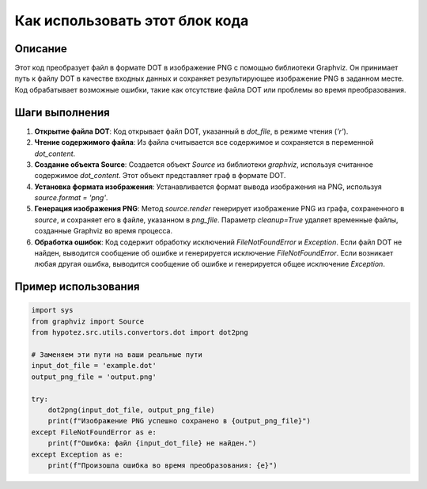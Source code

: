 Как использовать этот блок кода
=========================================================================================

Описание
-------------------------
Этот код преобразует файл в формате DOT в изображение PNG с помощью библиотеки Graphviz.  Он принимает путь к файлу DOT в качестве входных данных и сохраняет результирующее изображение PNG в заданном месте.  Код обрабатывает возможные ошибки, такие как отсутствие файла DOT или проблемы во время преобразования.

Шаги выполнения
-------------------------
1. **Открытие файла DOT**: Код открывает файл DOT, указанный в `dot_file`, в режиме чтения (`'r'`).
2. **Чтение содержимого файла**:  Из файла считывается все содержимое и сохраняется в переменной `dot_content`.
3. **Создание объекта Source**:  Создается объект `Source` из библиотеки `graphviz`, используя считанное содержимое `dot_content`. Этот объект представляет граф в формате DOT.
4. **Установка формата изображения**:  Устанавливается формат вывода изображения на PNG, используя `source.format = 'png'`.
5. **Генерация изображения PNG**:  Метод `source.render` генерирует изображение PNG из графа, сохраненного в `source`, и сохраняет его в файле, указанном в `png_file`. Параметр `cleanup=True` удаляет временные файлы, созданные Graphviz во время процесса.
6. **Обработка ошибок**: Код содержит обработку исключений `FileNotFoundError` и `Exception`. Если файл DOT не найден, выводится сообщение об ошибке и генерируется исключение `FileNotFoundError`. Если возникает любая другая ошибка, выводится сообщение об ошибке и генерируется общее исключение `Exception`.

Пример использования
-------------------------
.. code-block:: python

    import sys
    from graphviz import Source
    from hypotez.src.utils.convertors.dot import dot2png

    # Заменяем эти пути на ваши реальные пути
    input_dot_file = 'example.dot'
    output_png_file = 'output.png'

    try:
        dot2png(input_dot_file, output_png_file)
        print(f"Изображение PNG успешно сохранено в {output_png_file}")
    except FileNotFoundError as e:
        print(f"Ошибка: файл {input_dot_file} не найден.")
    except Exception as e:
        print(f"Произошла ошибка во время преобразования: {e}")